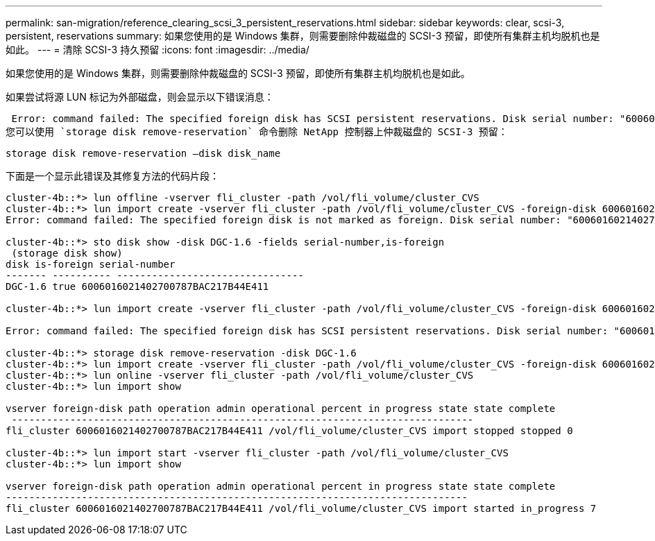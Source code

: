 ---
permalink: san-migration/reference_clearing_scsi_3_persistent_reservations.html 
sidebar: sidebar 
keywords: clear, scsi-3, persistent, reservations 
summary: 如果您使用的是 Windows 集群，则需要删除仲裁磁盘的 SCSI-3 预留，即使所有集群主机均脱机也是如此。 
---
= 清除 SCSI-3 持久预留
:icons: font
:imagesdir: ../media/


[role="lead"]
如果您使用的是 Windows 集群，则需要删除仲裁磁盘的 SCSI-3 预留，即使所有集群主机均脱机也是如此。

如果尝试将源 LUN 标记为外部磁盘，则会显示以下错误消息：

 Error: command failed: The specified foreign disk has SCSI persistent reservations. Disk serial number: "6006016021402700787BAC217B44E411". Clear the reservation using the "storage disk remove-reservation" command before creating the import relationship.
您可以使用 `storage disk remove-reservation` 命令删除 NetApp 控制器上仲裁磁盘的 SCSI-3 预留：

[listing]
----
storage disk remove-reservation –disk disk_name
----
下面是一个显示此错误及其修复方法的代码片段：

[listing]
----
cluster-4b::*> lun offline -vserver fli_cluster -path /vol/fli_volume/cluster_CVS
cluster-4b::*> lun import create -vserver fli_cluster -path /vol/fli_volume/cluster_CVS -foreign-disk 6006016021402700787BAC217B44E411
Error: command failed: The specified foreign disk is not marked as foreign. Disk serial number: "6006016021402700787BAC217B44E411".

cluster-4b::*> sto disk show -disk DGC-1.6 -fields serial-number,is-foreign
 (storage disk show)
disk is-foreign serial-number
------- ---------- --------------------------------
DGC-1.6 true 6006016021402700787BAC217B44E411

cluster-4b::*> lun import create -vserver fli_cluster -path /vol/fli_volume/cluster_CVS -foreign-disk 6006016021402700787BAC217B44E411

Error: command failed: The specified foreign disk has SCSI persistent reservations. Disk serial number: "6006016021402700787BAC217B44E411". Clear the reservation using the "storage disk remove-reservation" command before creating the import relationship.

cluster-4b::*> storage disk remove-reservation -disk DGC-1.6
cluster-4b::*> lun import create -vserver fli_cluster -path /vol/fli_volume/cluster_CVS -foreign-disk 6006016021402700787BAC217B44E411
cluster-4b::*> lun online -vserver fli_cluster -path /vol/fli_volume/cluster_CVS
cluster-4b::*> lun import show

vserver foreign-disk path operation admin operational percent in progress state state complete
 -------------------------------------------------------------------------------
fli_cluster 6006016021402700787BAC217B44E411 /vol/fli_volume/cluster_CVS import stopped stopped 0

cluster-4b::*> lun import start -vserver fli_cluster -path /vol/fli_volume/cluster_CVS
cluster-4b::*> lun import show

vserver foreign-disk path operation admin operational percent in progress state state complete
-------------------------------------------------------------------------------
fli_cluster 6006016021402700787BAC217B44E411 /vol/fli_volume/cluster_CVS import started in_progress 7
----